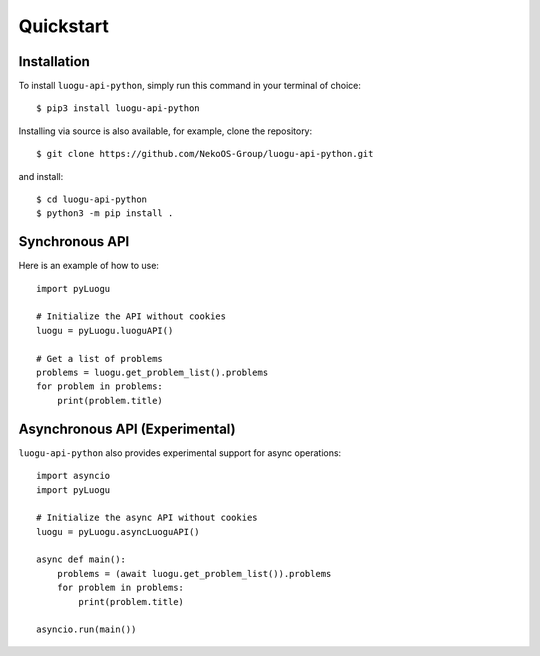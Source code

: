 Quickstart
==========

Installation
------------

To install ``luogu-api-python``, simply run this command in your terminal of choice::

    $ pip3 install luogu-api-python

Installing via source is also available, for example, clone the repository::

    $ git clone https://github.com/NekoOS-Group/luogu-api-python.git 

and install::

    $ cd luogu-api-python
    $ python3 -m pip install .

Synchronous API
---------------

Here is an example of how to use::

    import pyLuogu

    # Initialize the API without cookies
    luogu = pyLuogu.luoguAPI()

    # Get a list of problems
    problems = luogu.get_problem_list().problems
    for problem in problems:
        print(problem.title)
    
Asynchronous API (Experimental)
-------------------------------

``luogu-api-python`` also provides experimental support for async operations::

    import asyncio
    import pyLuogu

    # Initialize the async API without cookies
    luogu = pyLuogu.asyncLuoguAPI()

    async def main():
        problems = (await luogu.get_problem_list()).problems
        for problem in problems:
            print(problem.title)

    asyncio.run(main())

    